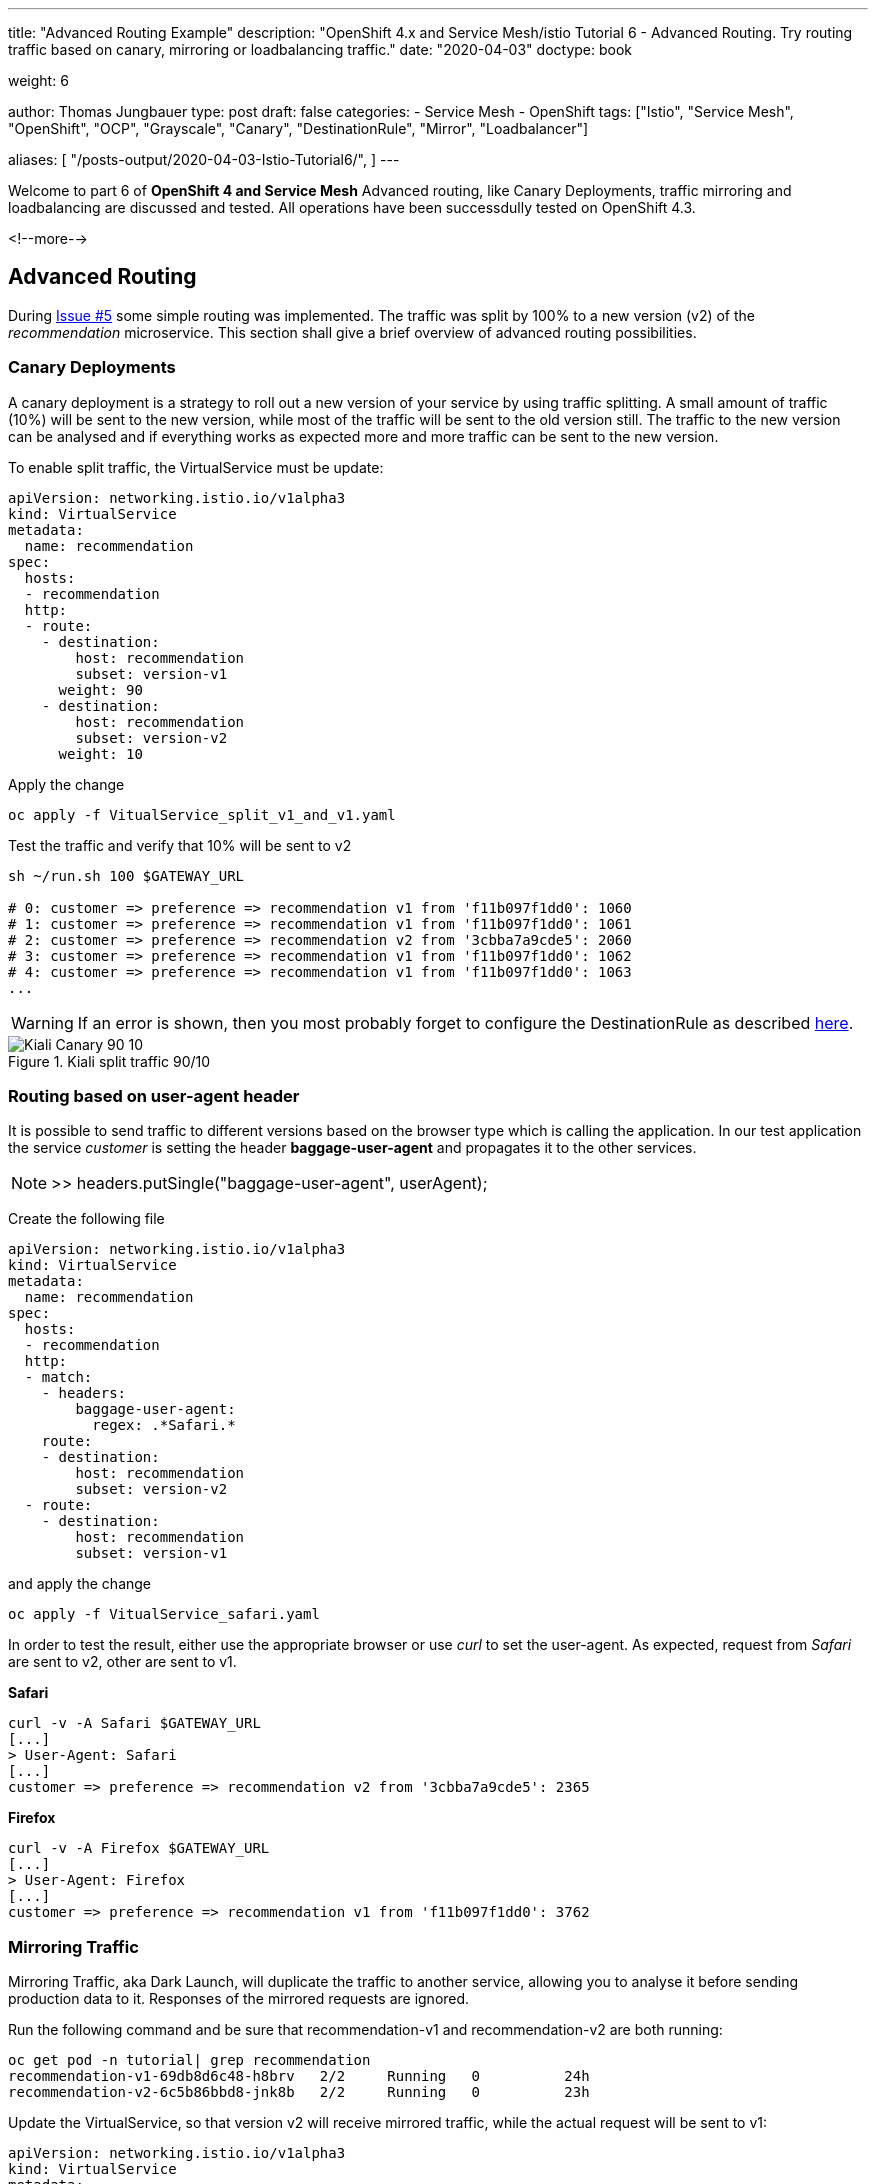 --- 
title: "Advanced Routing Example" 
description: "OpenShift 4.x and Service Mesh/istio Tutorial 6 - Advanced Routing. Try routing traffic based on canary, mirroring or loadbalancing traffic."
date: "2020-04-03"
doctype: book

weight: 6

author: Thomas Jungbauer
type: post
draft: false
categories:
   - Service Mesh
   - OpenShift
tags: ["Istio", "Service Mesh", "OpenShift", "OCP", "Grayscale", "Canary", "DestinationRule", "Mirror", "Loadbalancer"] 

aliases: [ 
	 "/posts-output/2020-04-03-Istio-Tutorial6/",
] 
---

:imagesdir: /service-mesh/images/
:icons: font
:toc:

Welcome to part 6 of *OpenShift 4 and Service Mesh* Advanced routing, like Canary Deployments, traffic mirroring and loadbalancing are discussed and tested. All operations have been successdully tested on OpenShift 4.3.

<!--more--> 

== Advanced Routing
During link:/service-mesh/2020/04/routing-example[Issue #5] some simple routing was implemented. The traffic was split by 100% to a new version (v2) of the _recommendation_ microservice. 
This section shall give a brief overview of advanced routing possibilities. 

=== Canary Deployments
A canary deployment is a strategy to roll out a new version of your service by using traffic splitting. A small amount of traffic (10%) will be sent to the new version, while most of the traffic will be sent to the old version still. The traffic to the new version can be analysed and if everything works as expected more and more traffic can be sent to the new version. 

To enable split traffic, the VirtualService must be update:


[source,yaml]
----
apiVersion: networking.istio.io/v1alpha3
kind: VirtualService
metadata:
  name: recommendation
spec:
  hosts:
  - recommendation
  http:
  - route:
    - destination:
        host: recommendation
        subset: version-v1
      weight: 90
    - destination:
        host: recommendation
        subset: version-v2
      weight: 10
----

Apply the change

[source,bash]
----
oc apply -f VitualService_split_v1_and_v1.yaml
----

Test the traffic and verify that 10% will be sent to v2

[source,bash]
----
sh ~/run.sh 100 $GATEWAY_URL

# 0: customer => preference => recommendation v1 from 'f11b097f1dd0': 1060
# 1: customer => preference => recommendation v1 from 'f11b097f1dd0': 1061
# 2: customer => preference => recommendation v2 from '3cbba7a9cde5': 2060
# 3: customer => preference => recommendation v1 from 'f11b097f1dd0': 1062
# 4: customer => preference => recommendation v1 from 'f11b097f1dd0': 1063
...
----

WARNING: If an error is shown, then you most probably forget to configure the DestinationRule as described link:/service-mesh/2020/04/routing-example[here]. 

.Kiali split traffic 90/10
image::Kiali_Canary_90_10.png?width=940px&height=224px[]



<<<
=== Routing based on user-agent header
It is possible to send traffic to different versions based on the browser type which is calling the application. 
In our test application the service _customer_ is setting the header *baggage-user-agent* and propagates it to the other services. 


NOTE: >> headers.putSingle("baggage-user-agent", userAgent);

Create the following file

[source,yaml]
----
apiVersion: networking.istio.io/v1alpha3
kind: VirtualService
metadata:
  name: recommendation
spec:
  hosts:
  - recommendation
  http:
  - match:
    - headers:
        baggage-user-agent:
          regex: .*Safari.*
    route:
    - destination:
        host: recommendation
        subset: version-v2
  - route:
    - destination:
        host: recommendation
        subset: version-v1
----

and apply the change

[source,bash]
----
oc apply -f VitualService_safari.yaml
----

In order to test the result, either use the appropriate browser or use _curl_ to set the user-agent. As expected, request from _Safari_ are sent to v2, other are sent to v1. 

*Safari*
[source,bash]
----
curl -v -A Safari $GATEWAY_URL
[...]
> User-Agent: Safari
[...]
customer => preference => recommendation v2 from '3cbba7a9cde5': 2365
----

*Firefox*
[source,bash]
----
curl -v -A Firefox $GATEWAY_URL
[...]
> User-Agent: Firefox
[...]
customer => preference => recommendation v1 from 'f11b097f1dd0': 3762
----


<<<
=== Mirroring Traffic
Mirroring Traffic, aka Dark Launch, will duplicate the traffic to another service, allowing you to analyse it before sending production data to it. Responses of the mirrored requests are ignored. 

Run the following command and be sure that recommendation-v1 and recommendation-v2 are both running:

[source,bash]
----
oc get pod -n tutorial| grep recommendation
recommendation-v1-69db8d6c48-h8brv   2/2     Running   0          24h
recommendation-v2-6c5b86bbd8-jnk8b   2/2     Running   0          23h
----

Update the VirtualService, so that version v2 will receive mirrored traffic, while the actual request will be sent to v1:

[source,yaml]
----
apiVersion: networking.istio.io/v1alpha3
kind: VirtualService
metadata:
  name: recommendation
spec:
  hosts:
  - recommendation
  http:
  - route:
    - destination:
        host: recommendation
        subset: version-v1
    mirror: <1>
      host: recommendation
      subset: version-v2
----
<1> This must be set to 'mirror'

Apply the change

[source,bash]
----
oc apply -f VitualService_mirrored-traffic.yaml
----

Now lets open and follow the logs of recommandation-v2 in order to see that traffic will reach this service, but responses are ignored:

[source,bash]
----
oc logs -f $(oc get pods|grep recommendation-v2|awk '{ print $1 }') -c recommendation
----

In a second terminal window send some traffic to our service. 

[source,bash]
----
sh ~/run.sh 100 $GATEWAY_URL
----

You will see that only v1 answers, while in the 2nd window, v2 gets the same traffic. 

=== Load Balancing
In the default OpenShift environment the kube-proxy forwards all requests to pods randomly. With Red Hat ServiceMesh it is possible to add more complexity and let the Envoy proxy handle load balancing for your services. 

Three methods are supported:

- random
- round-robin
- least connection

The round robin function is used by default, when there is no DestinationRule configured. We can use the DestinationRule to use the least connection option to see how the traffic is sent.

Before we start we need to delete the VirtualService for the recommendation microservice

[source,bash]
----
oc delete virtualservice recommendation
----

The we scale version v2 to 3:

[source,bash]
----
oc scale deployment recommendation-v2 --replicas=3
----

After a few seconds the folling pods should run now:

[source,bash]
----
NAME                                 READY   STATUS    RESTARTS   AGE
customer-6948b8b959-jdjlg            2/2     Running   1          25h
preference-v1-7fdb89c86b-nktqn       2/2     Running   0          25h
recommendation-v1-69db8d6c48-h8brv   2/2     Running   0          25h
recommendation-v2-6c5b86bbd8-6lgz6   2/2     Running   0          91s
recommendation-v2-6c5b86bbd8-dnc8b   2/2     Running   0          91s
recommendation-v2-6c5b86bbd8-jnk8b   2/2     Running   0          24h
----

If you send traffic to the application, you would see that 3 quarter are sent to v1 and one is sent to v1.

With the following DestinationRule the traffic will be sent randomly to the application

[source,yaml]
----
apiVersion: networking.istio.io/v1alpha3
kind: DestinationRule
metadata:
  name: recommendation
spec:
  host: recommendation
  trafficPolicy:
      loadBalancer:
        simple: RANDOM
----

If you now sent traffic to the service, you will see that the traffic is sent randomly to the versions. (verify the serial number)

[source,bash]
----
sh ~/run.sh 100 $GATEWAY_URL

# 140: customer => preference => recommendation v2 from '3cbba7a9cde5': 5729
# 141: customer => preference => recommendation v1 from 'f11b097f1dd0': 7119
# 142: customer => preference => recommendation v2 from '3cbba7a9cde5': 361
# 143: customer => preference => recommendation v2 from '3cbba7a9cde5': 362
# 144: customer => preference => recommendation v2 from '3cbba7a9cde5': 5730
# 145: customer => preference => recommendation v2 from '3cbba7a9cde5': 362
# 146: customer => preference => recommendation v1 from 'f11b097f1dd0': 7120
# 147: customer => preference => recommendation v1 from 'f11b097f1dd0': 7121
# 148: customer => preference => recommendation v2 from '3cbba7a9cde5': 363
...
----
